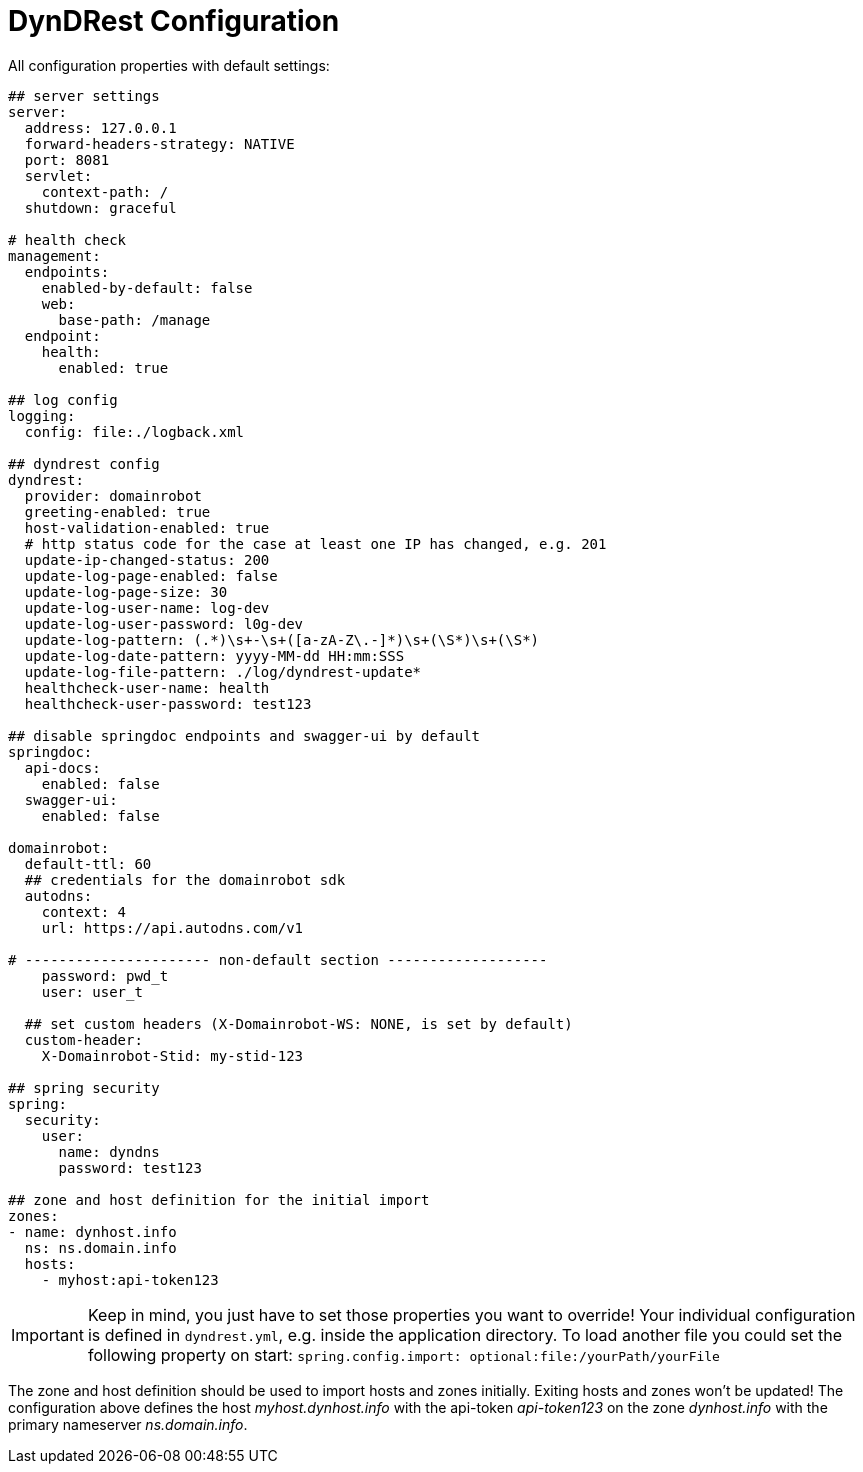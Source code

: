 :source-highlighter: highlightjs
:highlightjs-languages: yaml

= DynDRest Configuration

All configuration properties with default settings:

[source,yaml]
----
## server settings
server:
  address: 127.0.0.1
  forward-headers-strategy: NATIVE
  port: 8081
  servlet:
    context-path: /
  shutdown: graceful

# health check
management:
  endpoints:
    enabled-by-default: false
    web:
      base-path: /manage
  endpoint:
    health:
      enabled: true

## log config
logging:
  config: file:./logback.xml

## dyndrest config
dyndrest:
  provider: domainrobot
  greeting-enabled: true
  host-validation-enabled: true
  # http status code for the case at least one IP has changed, e.g. 201
  update-ip-changed-status: 200
  update-log-page-enabled: false
  update-log-page-size: 30
  update-log-user-name: log-dev
  update-log-user-password: l0g-dev
  update-log-pattern: (.*)\s+-\s+([a-zA-Z\.-]*)\s+(\S*)\s+(\S*)
  update-log-date-pattern: yyyy-MM-dd HH:mm:SSS
  update-log-file-pattern: ./log/dyndrest-update*
  healthcheck-user-name: health
  healthcheck-user-password: test123

## disable springdoc endpoints and swagger-ui by default
springdoc:
  api-docs:
    enabled: false
  swagger-ui:
    enabled: false

domainrobot:
  default-ttl: 60
  ## credentials for the domainrobot sdk
  autodns:
    context: 4
    url: https://api.autodns.com/v1

# ---------------------- non-default section -------------------
    password: pwd_t
    user: user_t

  ## set custom headers (X-Domainrobot-WS: NONE, is set by default)
  custom-header:
    X-Domainrobot-Stid: my-stid-123

## spring security
spring:
  security:
    user:
      name: dyndns
      password: test123

## zone and host definition for the initial import
zones:
- name: dynhost.info
  ns: ns.domain.info
  hosts:
    - myhost:api-token123
----

IMPORTANT: Keep in mind, you just have to set those properties you want to override! Your individual configuration is defined in `dyndrest.yml`, e.g. inside the application directory. To load another file you could set the following property on start: `spring.config.import: optional:file:/yourPath/yourFile`

The zone and host definition should be used to import hosts and zones initially. Exiting hosts and zones won't be updated!
The configuration above defines the host _myhost.dynhost.info_ with the api-token _api-token123_ on the zone _dynhost.info_ with the primary nameserver _ns.domain.info_.